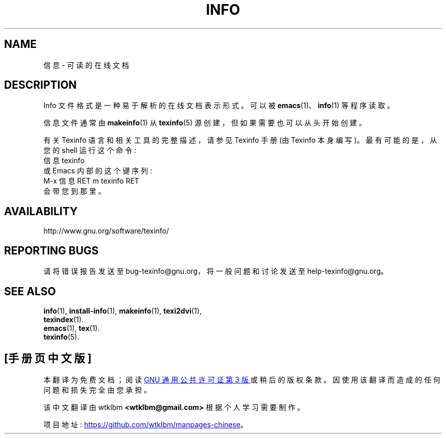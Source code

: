 .\" -*- coding: UTF-8 -*-
.de  EX
.nf
.ft CW
.in +5
..
.\" info(5)
.\"
.\" Copyright 1998, 2005, 2011, 2019 Free Software Foundation, Inc.
.\"
.\" Copying and distribution of this file, with or without modification,
.\" are permitted in any medium without royalty provided the copyright
.\" notice and this notice are preserved.
.\"
.de  EE
.in -5
.ft R
.fi
..
.\"*******************************************************************
.\"
.\" This file was generated with po4a. Translate the source file.
.\"
.\"*******************************************************************
.TH INFO 5 "GNU Info" FSF 
.SH NAME
信息 \- 可读的在线文档
.SH DESCRIPTION
Info 文件格式是一种易于解析的在线文档表示形式。 可以被 \fBemacs\fP(1)、\fBinfo\fP(1) 等程序读取。
.PP
信息文件通常由 \fBmakeinfo\fP(1) 从 \fBtexinfo\fP(5) 源创建，但如果需要也可以从头开始创建。
.PP
有关 Texinfo 语言和相关工具的完整描述，请参见 Texinfo 手册 (由 Texinfo 本身编写)。 最有可能的是，从您的 shell
运行这个命令:
.EX
信息 texinfo
.EE
或 Emacs 内部的这个键序列:
.EX
M\-x 信息 RET m texinfo RET
.EE
会带您到那里。
.SH AVAILABILITY
http://www.gnu.org/software/texinfo/
.SH "REPORTING BUGS"
请将错误报告发送至 bug\-texinfo@gnu.org，将一般问题和讨论发送至 help\-texinfo@gnu.org。
.SH "SEE ALSO"
\fBinfo\fP(1), \fBinstall\-info\fP(1), \fBmakeinfo\fP(1), \fBtexi2dvi\fP(1),
.br
\fBtexindex\fP(1).
.br
\fBemacs\fP(1), \fBtex\fP(1).
.br
\fBtexinfo\fP(5).
.PP
.SH [手册页中文版]
.PP
本翻译为免费文档；阅读
.UR https://www.gnu.org/licenses/gpl-3.0.html
GNU 通用公共许可证第 3 版
.UE
或稍后的版权条款。因使用该翻译而造成的任何问题和损失完全由您承担。
.PP
该中文翻译由 wtklbm
.B <wtklbm@gmail.com>
根据个人学习需要制作。
.PP
项目地址:
.UR \fBhttps://github.com/wtklbm/manpages-chinese\fR
.ME 。
